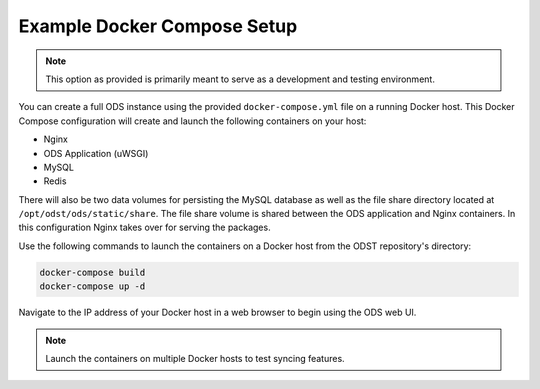 Example Docker Compose Setup
============================

.. note::

    This option as provided is primarily meant to serve as a development
    and testing environment.

You can create a full ODS instance using the provided ``docker-compose.yml``
file on a running Docker host. This Docker Compose configuration will create and
launch the following containers on your host:

- Nginx
- ODS Application (uWSGI)
- MySQL
- Redis

There will also be two data volumes for persisting the MySQL database as well as
the file share directory located at ``/opt/odst/ods/static/share``. The file
share volume is shared between the ODS application and Nginx containers. In this
configuration Nginx takes over for serving the packages.

Use the following commands to launch the containers on a Docker host from the
ODST repository's directory:

.. code-block:: bash

    docker-compose build
    docker-compose up -d

Navigate to the IP address of your Docker host in a web browser to begin using
the ODS web UI.

.. note::

    Launch the containers on multiple Docker hosts to test syncing features.

